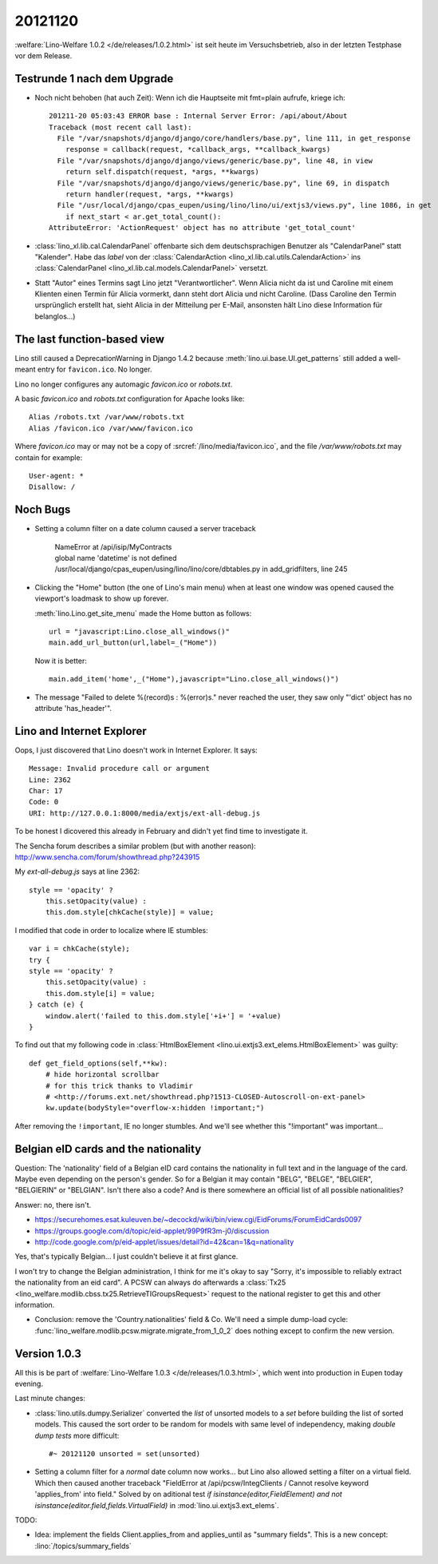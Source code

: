 20121120
========

:welfare:`Lino-Welfare 1.0.2 </de/releases/1.0.2.html>`
ist seit heute im Versuchsbetrieb, also in der letzten Testphase
vor dem Release.


Testrunde 1 nach dem Upgrade
----------------------------


- Noch nicht behoben (hat auch Zeit):
  Wenn ich die Hauptseite mit fmt=plain aufrufe, kriege ich::

    201211-20 05:03:43 ERROR base : Internal Server Error: /api/about/About
    Traceback (most recent call last):
      File "/var/snapshots/django/django/core/handlers/base.py", line 111, in get_response
        response = callback(request, *callback_args, **callback_kwargs)
      File "/var/snapshots/django/django/views/generic/base.py", line 48, in view
        return self.dispatch(request, *args, **kwargs)
      File "/var/snapshots/django/django/views/generic/base.py", line 69, in dispatch
        return handler(request, *args, **kwargs)
      File "/usr/local/django/cpas_eupen/using/lino/lino/ui/extjs3/views.py", line 1086, in get
        if next_start < ar.get_total_count():
    AttributeError: 'ActionRequest' object has no attribute 'get_total_count'


- :class:`lino_xl.lib.cal.CalendarPanel`
  offenbarte sich dem deutschsprachigen
  Benutzer als "CalendarPanel" statt "Kalender".
  Habe das `label` von der
  :class:`CalendarAction <lino_xl.lib.cal.utils.CalendarAction>`
  ins
  :class:`CalendarPanel <lino_xl.lib.cal.models.CalendarPanel>` versetzt.

- Statt "Autor" eines Termins sagt Lino jetzt "Verantwortlicher".
  Wenn Alicia nicht da ist und Caroline mit einem Klienten einen Termin
  für Alicia vormerkt, dann steht dort Alicia und nicht Caroline.
  (Dass Caroline den Termin ursprünglich erstellt hat, sieht Alicia
  in der Mitteilung per E-Mail, ansonsten hält Lino diese Information
  für belanglos...)



The last function-based view
----------------------------

Lino still caused a DeprecationWarning
in Django 1.4.2 because :meth:`lino.ui.base.UI.get_patterns`
still added a well-meant entry for ``favicon.ico``.
No longer.

Lino no longer configures any automagic
`favicon.ico` or `robots.txt`.

A basic `favicon.ico` and `robots.txt`
configuration for Apache looks like::

  Alias /robots.txt /var/www/robots.txt
  Alias /favicon.ico /var/www/favicon.ico


Where `favicon.ico` may or may not be a copy of
:srcref:`/lino/media/favicon.ico`,
and the file `/var/www/robots.txt` may contain
for example::

  User-agent: *
  Disallow: /



Noch Bugs
---------

- Setting a column filter on a date column caused a server traceback

    | NameError at /api/isip/MyContracts
    | global name 'datetime' is not defined
    | /usr/local/django/cpas_eupen/using/lino/lino/core/dbtables.py in add_gridfilters, line 245


- Clicking the "Home" button (the one of Lino's main menu)
  when at least one window was opened caused the viewport's loadmask
  to show up forever.

  :meth:`lino.Lino.get_site_menu` made the Home button as follows::

        url = "javascript:Lino.close_all_windows()"
        main.add_url_button(url,label=_("Home"))

  Now it is better::

    main.add_item('home',_("Home"),javascript="Lino.close_all_windows()")

- The message "Failed to delete %(record)s : %(error)s." never reached
  the user, they saw only "'dict' object has no attribute 'has_header'".


Lino and Internet Explorer
--------------------------

Oops, I just discovered that Lino doesn't work in Internet Explorer.
It says::

  Message: Invalid procedure call or argument
  Line: 2362
  Char: 17
  Code: 0
  URI: http://127.0.0.1:8000/media/extjs/ext-all-debug.js

To be honest I dicovered this already in February and didn't yet
find time to investigate it.

The Sencha forum describes a similar problem (but with another reason):
http://www.sencha.com/forum/showthread.php?243915

My `ext-all-debug.js` says at line 2362::

                style == 'opacity' ?
                    this.setOpacity(value) :
                    this.dom.style[chkCache(style)] = value;

I modified that code in order to localize where IE stumbles::

                var i = chkCache(style);
                try {
                style == 'opacity' ?
                    this.setOpacity(value) :
                    this.dom.style[i] = value;
                } catch (e) {
                    window.alert('failed to this.dom.style['+i+'] = '+value)
                }

To find out that my following code in :class:`HtmlBoxElement
<lino.ui.extjs3.ext_elems.HtmlBoxElement>` was guilty::

    def get_field_options(self,**kw):
        # hide horizontal scrollbar
        # for this trick thanks to Vladimir
        # <http://forums.ext.net/showthread.php?1513-CLOSED-Autoscroll-on-ext-panel>
        kw.update(bodyStyle="overflow-x:hidden !important;")

After removing the ``!important``, IE no longer stumbles.
And we'll see whether this "!important" was important...


Belgian eID cards and the nationality
-------------------------------------

Question: The 'nationality' field of a Belgian eID card
contains the nationality in full text and in the language of the card.
Maybe even depending on the person's gender.
So for a Belgian it may contain "BELG", "BELGE", "BELGIER", "BELGIERIN" or "BELGIAN".
Isn't there also a code?
And is there somewhere an official list of all possible nationalities?

Answer: no, there isn't.

- https://securehomes.esat.kuleuven.be/~decockd/wiki/bin/view.cgi/EidForums/ForumEidCards0097


- https://groups.google.com/d/topic/eid-applet/99P9fR3m-j0/discussion

- http://code.google.com/p/eid-applet/issues/detail?id=42&can=1&q=nationality


Yes, that's typically Belgian... I just couldn't believe it at first glance.

I won't try to change the Belgian administration, I think for me it's
okay to say "Sorry, it's impossible to reliably extract the
nationality from an eid card". A PCSW can always do afterwards a
:class:`Tx25 <lino_welfare.modlib.cbss.tx25.RetrieveTIGroupsRequest>`
request to the national register to get this and other information.

- Conclusion:
  remove the 'Country.nationalities' field & Co.
  We'll need a simple dump-load cycle:
  :func:`lino_welfare.modlib.pcsw.migrate.migrate_from_1_0_2` does
  nothing except to confirm the new version.


Version 1.0.3
-------------

All this is be part of
:welfare:`Lino-Welfare 1.0.3 </de/releases/1.0.3.html>`,
which went into production in Eupen today evening.


Last minute changes:

- :class:`lino.utils.dumpy.Serializer` converted the `list` of unsorted
  models to a `set` before building the list of sorted models.
  This caused the sort order to be random for models with same level of independency,
  making `double dump tests` more difficult::

    #~ 20121120 unsorted = set(unsorted)

- Setting a column filter for a *normal* date column now works...
  but Lino also allowed setting a filter on a virtual field.
  Which then caused another traceback
  "FieldError at /api/pcsw/IntegClients / Cannot resolve keyword 'applies_from' into field."
  Solved by on aditional test
  `if isinstance(editor,FieldElement) and not isinstance(editor.field,fields.VirtualField)`
  in :mod:`lino.ui.extjs3.ext_elems`.


TODO:

- Idea: implement the fields Client.applies_from and applies_until as
  "summary fields". This is a new concept: :lino:`/topics/summary_fields`
